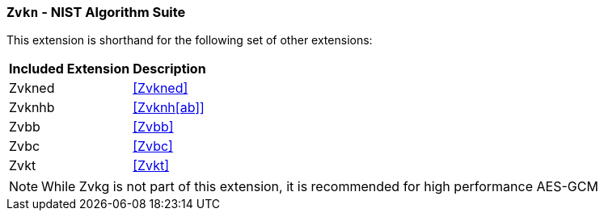 [[zvkn,Zvkn]]
=== `Zvkn` - NIST Algorithm Suite

This extension is shorthand for the following set of other extensions:

[%autowidth]
[%header,cols="^2,4"]
|===
|Included Extension
|Description


| Zvkned  | <<Zvkned>>
| Zvknhb  | <<Zvknh[ab]>>
| Zvbb    | <<Zvbb>>
| Zvbc    | <<Zvbc>>
| Zvkt    | <<Zvkt>>
|===

[NOTE]
====
While Zvkg is not part of this extension, it is recommended for high performance AES-GCM
====
